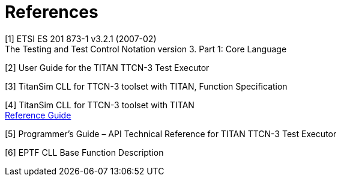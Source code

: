 = References

[[_1]]
[1] ETSI ES 201 873-1 v3.2.1 (2007-02) +
The Testing and Test Control Notation version 3. Part 1: Core Language

[[_2]]
[2] User Guide for the TITAN TTCN-3 Test Executor

[[_3]]
[3] TitanSim CLL for TTCN-3 toolset with TITAN, Function Specification

[[_4]]
[4] TitanSim CLL for TTCN-3 toolset with TITAN +
http://ttcn.ericsson.se/products/libraries.shtml[Reference Guide]

[[_5]]
[5] Programmer’s Guide – API Technical Reference for TITAN TTCN-3 Test Executor

[[_6]]
[6] EPTF CLL Base Function Description

